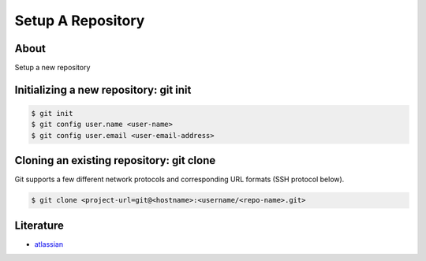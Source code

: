 ==================
Setup A Repository
==================

About
-----

Setup a new repository

Initializing a new repository: git init
---------------------------------------

.. code:: bash

    $ git init
    $ git config user.name <user-name>
    $ git config user.email <user-email-address>

Cloning an existing repository: git clone
-----------------------------------------

Git supports a few different network protocols and corresponding URL formats (SSH protocol below).

.. code:: bash

    $ git clone <project-url=git@<hostname>:<username/<repo-name>.git>

Literature
----------

* `atlassian <https://www.atlassian.com/git/tutorials/setting-up-a-repository>`_